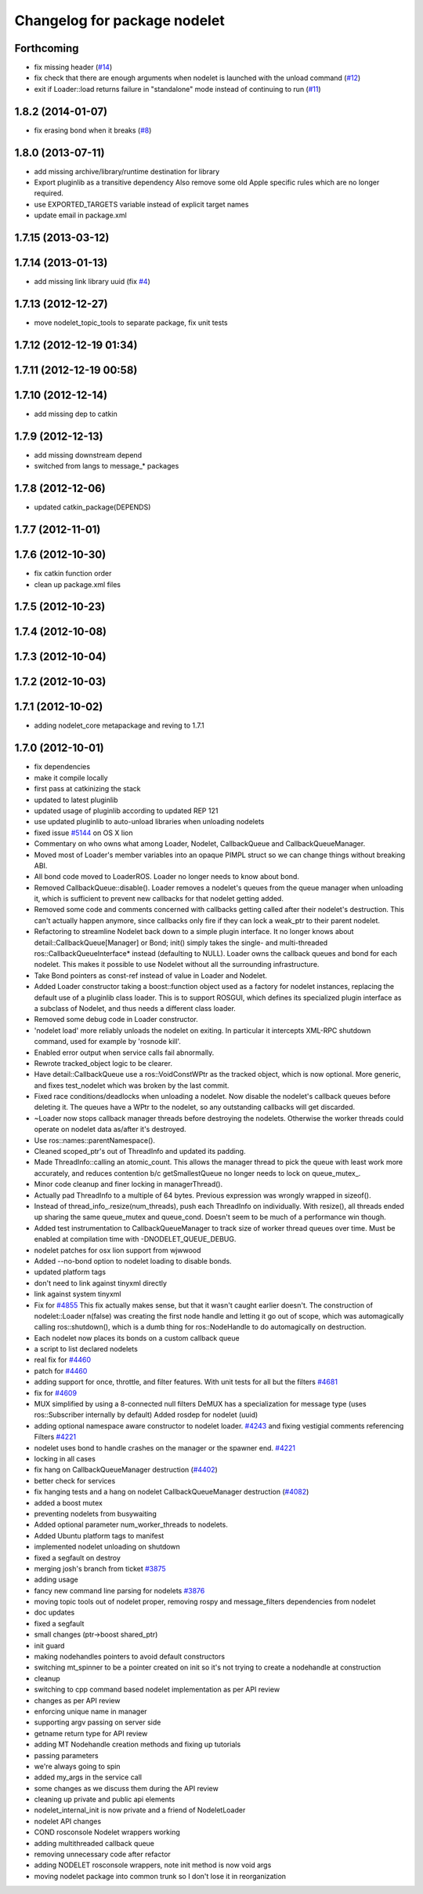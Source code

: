 ^^^^^^^^^^^^^^^^^^^^^^^^^^^^^
Changelog for package nodelet
^^^^^^^^^^^^^^^^^^^^^^^^^^^^^

Forthcoming
-----------
* fix missing header (`#14 <https://github.com/ros/nodelet_core/issues/14>`_)
* fix check that there are enough arguments when nodelet is launched with the unload command (`#12 <https://github.com/ros/nodelet_core/issues/12>`_)
* exit if Loader::load returns failure in "standalone" mode instead of continuing to run (`#11 <https://github.com/ros/nodelet_core/issues/11>`_)

1.8.2 (2014-01-07)
------------------
* fix erasing bond when it breaks (`#8 <https://github.com/ros/nodelet_core/issues/8>`_)

1.8.0 (2013-07-11)
------------------
* add missing archive/library/runtime destination for library
* Export pluginlib as a transitive dependency
  Also remove some old Apple specific rules which
  are no longer required.
* use EXPORTED_TARGETS variable instead of explicit target names
* update email in package.xml

1.7.15 (2013-03-12)
-------------------

1.7.14 (2013-01-13)
-------------------
* add missing link library uuid (fix `#4 <https://github.com/ros/nodelet_core/issues/4>`_)

1.7.13 (2012-12-27)
-------------------
* move nodelet_topic_tools to separate package, fix unit tests

1.7.12 (2012-12-19 01:34)
-------------------------

1.7.11 (2012-12-19 00:58)
-------------------------

1.7.10 (2012-12-14)
-------------------
* add missing dep to catkin

1.7.9 (2012-12-13)
------------------
* add missing downstream depend
* switched from langs to message_* packages

1.7.8 (2012-12-06)
------------------
* updated catkin_package(DEPENDS)

1.7.7 (2012-11-01)
------------------

1.7.6 (2012-10-30)
------------------
* fix catkin function order
* clean up package.xml files

1.7.5 (2012-10-23)
------------------

1.7.4 (2012-10-08)
------------------

1.7.3 (2012-10-04)
------------------

1.7.2 (2012-10-03)
------------------

1.7.1 (2012-10-02)
------------------
* adding nodelet_core metapackage and reving to 1.7.1

1.7.0 (2012-10-01)
------------------
* fix dependencies
* make it compile locally
* first pass at catkinizing the stack
* updated to latest pluginlib
* updated usage of pluginlib according to updated REP 121
* use updated pluginlib to auto-unload libraries when unloading nodelets
* fixed issue `#5144 <https://github.com/ros/nodelet_core/issues/5144>`_ on OS X lion
* Commentary on who owns what among Loader, Nodelet, CallbackQueue and CallbackQueueManager.
* Moved most of Loader's member variables into an opaque PIMPL struct so we can change things without breaking ABI.
* All bond code moved to LoaderROS. Loader no longer needs to know about bond.
* Removed CallbackQueue::disable(). Loader removes a nodelet's queues from the queue manager when unloading it, which is sufficient to prevent new callbacks for that nodelet getting added.
* Removed some code and comments concerned with callbacks getting called after their nodelet's destruction. This can't actually happen anymore, since callbacks only fire if they can lock a weak_ptr to their parent nodelet.
* Refactoring to streamline Nodelet back down to a simple plugin interface. It no longer knows about detail::CallbackQueue[Manager] or Bond; init() simply takes the single- and multi-threaded ros::CallbackQueueInterface* instead (defaulting to NULL). Loader owns the callback queues and bond for each nodelet. This makes it possible to use Nodelet without all the surrounding infrastructure.
* Take Bond pointers as const-ref instead of value in Loader and Nodelet.
* Added Loader constructor taking a boost::function object used as a factory for
  nodelet instances, replacing the default use of a pluginlib class loader. This
  is to support ROSGUI, which defines its specialized plugin interface as a
  subclass of Nodelet, and thus needs a different class loader.
* Removed some debug code in Loader constructor.
* 'nodelet load' more reliably unloads the nodelet on exiting. In particular it intercepts XML-RPC shutdown command, used for example by 'rosnode kill'.
* Enabled error output when service calls fail abnormally.
* Rewrote tracked_object logic to be clearer.
* Have detail::CallbackQueue use a ros::VoidConstWPtr as the tracked object, which is now optional. More generic, and fixes test_nodelet which was broken by the last commit.
* Fixed race conditions/deadlocks when unloading a nodelet. Now disable the nodelet's callback queues before deleting it. The queues have a WPtr to the nodelet, so any outstanding callbacks will get discarded.
* ~Loader now stops callback manager threads before destroying the nodelets. Otherwise the worker threads could operate on nodelet data as/after it's destroyed.
* Use ros::names::parentNamespace().
* Cleaned scoped_ptr's out of ThreadInfo and updated its padding.
* Made ThreadInfo::calling an atomic_count. This allows the manager thread to pick the queue with least work more accurately, and reduces contention b/c getSmallestQueue no longer needs to lock on queue_mutex_.
* Minor code cleanup and finer locking in managerThread().
* Actually pad ThreadInfo to a multiple of 64 bytes. Previous expression was wrongly wrapped in sizeof().
* Instead of thread_info_.resize(num_threads), push each ThreadInfo on individually. With resize(), all threads ended up sharing the same queue_mutex and queue_cond. Doesn't seem to be much of a performance win though.
* Added test instrumentation to CallbackQueueManager to track size of worker thread queues over time. Must be enabled at compilation time with -DNODELET_QUEUE_DEBUG.
* nodelet patches for osx lion support from wjwwood
* Added --no-bond option to nodelet loading to disable bonds.
* updated platform tags
* don't need to link against tinyxml directly
* link against system tinyxml
* Fix for `#4855 <https://github.com/ros/nodelet_core/issues/4855>`_
  This fix actually makes sense, but that it wasn't caught earlier
  doesn't.  The construction of
  nodelet::Loader n(false)
  was creating the first node handle and letting it go out of scope,
  which was automagically calling ros::shutdown(), which is a dumb thing
  for ros::NodeHandle to do automagically on destruction.
* Each nodelet now places its bonds on a custom callback queue
* a script to list declared nodelets
* real fix for `#4460 <https://github.com/ros/nodelet_core/issues/4460>`_
* patch for `#4460 <https://github.com/ros/nodelet_core/issues/4460>`_
* adding support for once, throttle, and filter features.  With unit tests for all but the filters `#4681 <https://github.com/ros/nodelet_core/issues/4681>`_
* fix for `#4609 <https://github.com/ros/nodelet_core/issues/4609>`_
* MUX simplified by using a 8-connected null filters
  DeMUX has a specialization for message type (uses ros::Subscriber internally by default)
  Added rosdep for nodelet (uuid)
* adding optional namespace aware constructor to nodelet loader. `#4243 <https://github.com/ros/nodelet_core/issues/4243>`_ and fixing vestigial comments referencing Filters `#4221 <https://github.com/ros/nodelet_core/issues/4221>`_
* nodelet uses bond to handle crashes on the manager or the spawner end.  `#4221 <https://github.com/ros/nodelet_core/issues/4221>`_
* locking in all cases
* fix hang on CallbackQueueManager destruction (`#4402 <https://github.com/ros/nodelet_core/issues/4402>`_)
* better check for services
* fix hanging tests and a hang on nodelet CallbackQueueManager destruction (`#4082 <https://github.com/ros/nodelet_core/issues/4082>`_)
* added a boost mutex
* preventing nodelets from busywaiting
* Added optional parameter num_worker_threads to nodelets.
* Added Ubuntu platform tags to manifest
* implemented nodelet unloading on shutdown
* fixed a segfault on destroy
* merging josh's branch from ticket `#3875 <https://github.com/ros/nodelet_core/issues/3875>`_
* adding usage
* fancy new command line parsing for nodelets `#3876 <https://github.com/ros/nodelet_core/issues/3876>`_
* moving topic tools out of nodelet proper, removing rospy and message_filters dependencies from nodelet
* doc updates
* fixed a segfault
* small changes (ptr->boost shared_ptr)
* init guard
* making nodehandles pointers to avoid default constructors
* switching mt_spinner to be a pointer created on init so it's not trying to create a nodehandle at construction
* cleanup
* switching to cpp command based nodelet implementation as per API review
* changes as per API review
* enforcing unique name in manager
* supporting argv passing on server side
* getname return type for API review
* adding MT Nodehandle creation methods and fixing up tutorials
* passing parameters
* we're always going to spin
* added my_args in the service call
* some changes as we discuss them during the API review
* cleaning up private and public api elements
* nodelet_internal_init is now private and a friend of NodeletLoader
* nodelet API changes
* COND rosconsole Nodelet wrappers working
* adding multithreaded callback queue
* removing unnecessary code after refactor
* adding NODELET rosconsole wrappers, note init method is now void args
* moving nodelet package into common trunk so I don't lose it in reorganization
